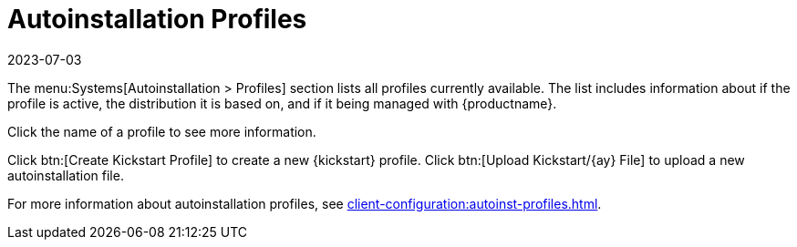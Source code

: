 [[ref-systems-autoinst-profiles]]
= Autoinstallation Profiles
:description: The Systems menu's Autoinstallation > Profiles section lists and manages available Server configuration profiles.
:revdate: 2023-07-03
:page-revdate: {revdate}

The menu:Systems[Autoinstallation > Profiles] section lists all profiles currently available.
The list includes information about if the profile is active, the distribution it is based on, and if it being managed with {productname}.

Click the name of a profile to see more information.

Click btn:[Create Kickstart Profile] to create a new {kickstart} profile.
Click btn:[Upload Kickstart/{ay} File] to upload a new autoinstallation file.

For more information about autoinstallation profiles, see xref:client-configuration:autoinst-profiles.adoc[].
